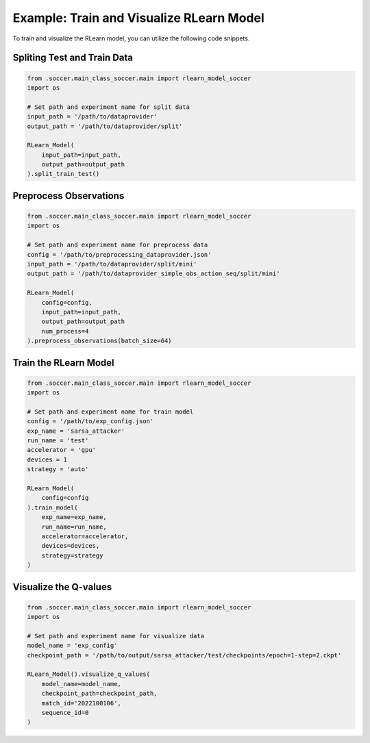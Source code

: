 Example: Train and Visualize RLearn Model
=============================================
To train and visualize the RLearn model, you can utilize the following code snippets.

Spliting Test and Train Data
-----------------------------

.. code-block:: python

    from .soccer.main_class_soccer.main import rlearn_model_soccer
    import os

    # Set path and experiment name for split data
    input_path = '/path/to/dataprovider'
    output_path = '/path/to/dataprovider/split'

    RLearn_Model(
        input_path=input_path,
        output_path=output_path
    ).split_train_test()

Preprocess Observations
------------------------

.. code-block:: python

    from .soccer.main_class_soccer.main import rlearn_model_soccer
    import os

    # Set path and experiment name for preprocess data
    config = '/path/to/preprocessing_dataprovider.json'
    input_path = '/path/to/dataprovider/split/mini'
    output_path = '/path/to/dataprovider_simple_obs_action_seq/split/mini'

    RLearn_Model(
        config=config,
        input_path=input_path,
        output_path=output_path
        num_process=4
    ).preprocess_observations(batch_size=64)


Train the RLearn Model
-------------------------------

.. code-block:: python

    from .soccer.main_class_soccer.main import rlearn_model_soccer
    import os

    # Set path and experiment name for train model
    config = '/path/to/exp_config.json'
    exp_name = 'sarsa_attacker'
    run_name = 'test'
    accelerator = 'gpu'
    devices = 1
    strategy = 'auto'

    RLearn_Model(
        config=config
    ).train_model(
        exp_name=exp_name,
        run_name=run_name,
        accelerator=accelerator,
        devices=devices,
        strategy=strategy
    )


Visualize the Q-values
-----------------------

.. code-block:: python

    from .soccer.main_class_soccer.main import rlearn_model_soccer
    import os

    # Set path and experiment name for visualize data
    model_name = 'exp_config'
    checkpoint_path = '/path/to/output/sarsa_attacker/test/checkpoints/epoch=1-step=2.ckpt'

    RLearn_Model().visualize_q_values(
        model_name=model_name,
        checkpoint_path=checkpoint_path,
        match_id='2022100106',
        sequence_id=0
    )
